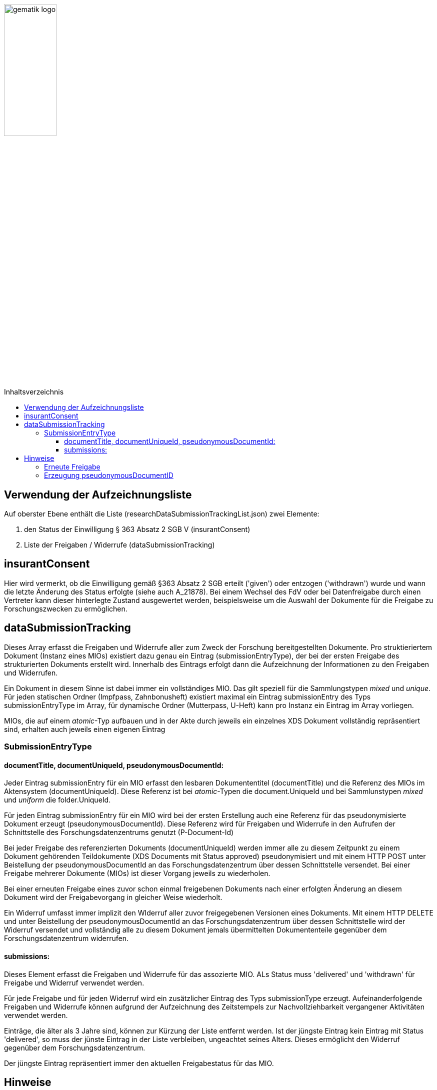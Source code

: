 :imagesdir: ../images
:caution-caption: Achtung
:important-caption: Wichtig
:note-caption: Hinweis
:tip-caption: Tip
:warning-caption: Warnung
ifdef::env-github[]
:imagesdir: https://github.com/gematik/epa-resources/raw/master/images
:tip-caption: :bulb:
:note-caption: :information_source:
:important-caption: :heavy_exclamation_mark:
:caution-caption: :fire:
:warning-caption: :warning:
endif::[]
:toc: macro
:toclevels: 3
:toc-title: Inhaltsverzeichnis
image:gematik_logo.jpg[width=35%] 

toc::[]

== Verwendung der Aufzeichnungsliste 

Auf oberster Ebene enthält die Liste (researchDataSubmissionTrackingList.json) zwei Elemente:

1. den Status der Einwilligung § 363 Absatz 2 SGB V (insurantConsent)
2. Liste der Freigaben / Widerrufe (dataSubmissionTracking)


== insurantConsent
Hier wird vermerkt, ob die Einwilligung gemäß §363 Absatz 2 SGB erteilt ('given') oder entzogen ('withdrawn') wurde und wann die letzte Änderung des Status erfolgte (siehe auch A_21878). Bei einem Wechsel des FdV oder bei Datenfreigabe durch einen Vertreter kann dieser hinterlegte Zustand ausgewertet werden, beispielsweise um die Auswahl der Dokumente für die Freigabe zu Forschungszwecken zu ermöglichen.

== dataSubmissionTracking
Dieses Array erfasst die Freigaben und Widerrufe aller zum Zweck der Forschung bereitgestellten Dokumente. Pro struktieriertem Dokument (Instanz eines MIOs) existiert dazu genau ein Eintrag (submissionEntryType), der bei der ersten Freigabe des strukturierten Dokuments erstellt wird. Innerhalb des Eintrags erfolgt dann die Aufzeichnung der Informationen zu den Freigaben und Widerrufen.

Ein Dokument in diesem Sinne ist dabei immer ein vollständiges MIO. Das gilt speziell für die Sammlungstypen _mixed_ und _unique_. Für jeden statischen Ordner (Impfpass, Zahnbonusheft) existiert maximal ein Eintrag submissionEntry des Typs submissionEntryType im Array, für dynamische Ordner (Mutterpass, U-Heft) kann pro Instanz ein Eintrag im Array vorliegen. 

MIOs, die auf einem _atomic_-Typ aufbauen und in der Akte durch jeweils ein einzelnes XDS Dokument vollständig repräsentiert sind, erhalten auch jeweils einen eigenen Eintrag 

=== SubmissionEntryType
==== documentTitle, documentUniqueId, pseudonymousDocumentId:
Jeder Eintrag submissionEntry für ein MIO erfasst den lesbaren Dokumententitel (documentTitle) und die Referenz des MIOs im Aktensystem (documentUniqueId). Diese Referenz ist bei _atomic_-Typen die document.UniqueId und bei Sammlunstypen _mixed_ und _uniform_ die folder.UniqueId.

Für jeden Eintrag submissionEntry für ein MIO wird bei der ersten Erstellung auch eine Referenz für das pseudonymisierte Dokument erzeugt (pseudonymousDocumentId). Diese Referenz wird für Freigaben und Widerrufe in den Aufrufen der Schnittstelle des Forschungsdatenzentrums genutzt (P-Document-Id) 

Bei jeder Freigabe des referenzierten Dokuments (documentUniqueId) werden immer alle zu diesem Zeitpunkt zu einem Dokument gehörenden Teildokumente (XDS Documents mit Status approved) pseudonymisiert und mit einem HTTP POST unter Beistellung der pseudonymousDocumentId an das Forschungsdatenzentrum über dessen Schnittstelle versendet.
Bei einer Freigabe mehrerer Dokumente (MIOs) ist dieser Vorgang jeweils zu wiederholen.

Bei einer erneuten Freigabe eines zuvor schon einmal freigebenen Dokuments nach einer erfolgten Änderung an diesem Dokument wird der Freigabevorgang in gleicher Weise wiederholt.

Ein Widerruf umfasst immer implizit den WIderruf aller zuvor freigegebenen Versionen eines Dokuments. Mit einem HTTP DELETE und unter Beistellung der pseudonymousDocumentId an das Forschungsdatenzentrum über dessen Schnittstelle wird der Widerruf versendet und vollständig alle zu diesem Dokument jemals übermittelten Dokumententeile gegenüber dem Forschungsdatenzentrum widerrufen.


==== submissions:
Dieses Element erfasst die Freigaben und Widerrufe für das assozierte MIO. ALs Status muss 'delivered' und 'withdrawn' für Freigabe und Widerruf verwendet werden. 

Für jede Freigabe und für jeden Widerruf wird ein zusätzlicher Eintrag des Typs submissionType erzeugt. Aufeinanderfolgende Freigaben und Widerrufe können aufgrund der Aufzeichnung des Zeitstempels zur Nachvollziehbarkeit vergangener Aktivitäten verwendet werden.

Einträge, die älter als 3 Jahre sind, können zur Kürzung der Liste entfernt werden. Ist der jüngste Eintrag kein Eintrag mit Status 'delivered', so muss der jünste Eintrag in der Liste verbleiben, ungeachtet seines Alters. Dieses ermöglicht den Widerruf gegenüber dem Forschungsdatenzentrum.

Der jüngste Eintrag repräsentiert immer den aktuellen Freigabestatus für das MIO. 


== Hinweise
=== Erneute Freigabe
Eine erneute Freigabe soll nur nach Änderung des Dokuments erfolgen. Zur Festellung einer Änderung kann der Zeistempel der jüngsten submission verwendet werden, wenn diese den Status 'delivered' hat.
Zeigt die jüngste submission den Status 'withdrawn' oder existiert kein submission Eintrag, kann ebenfalls eine Freigabe erfolgen. 

=== Erzeugung pseudonymousDocumentID
Dieser Identifier wird für die erste Freigabe eines Dokument erzeugt und wird bei allen aufeinanderfolgenden, weiteren Freigaben verwendet. Nach einem Widerruf des Dokuments soll auch dieser Identifier gelöscht werden, bzw. bei einer erneuten Freigabe muss dann ein neuer Identifier erzeugt werden.





